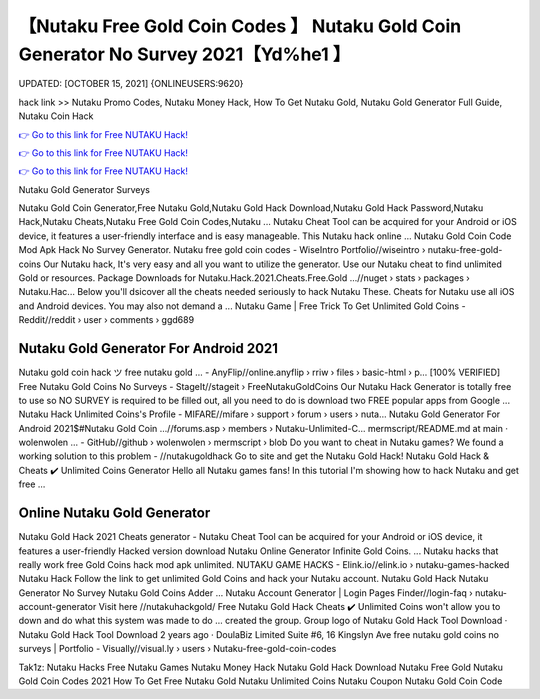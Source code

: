 【Nutaku Free Gold Coin Codes 】 Nutaku Gold Coin Generator No Survey 2021【Yd%he1 】
==============================================================================
UPDATED: [OCTOBER 15, 2021] {ONLINEUSERS:9620}

hack link >> Nutaku Promo Codes, Nutaku Money Hack, How To Get Nutaku Gold, Nutaku Gold Generator Full Guide, Nutaku Coin Hack

`👉 Go to this link for Free NUTAKU Hack! <https://redirekt.in/viska>`_

`👉 Go to this link for Free NUTAKU Hack! <https://redirekt.in/viska>`_

`👉 Go to this link for Free NUTAKU Hack! <https://redirekt.in/viska>`_

Nutaku Gold Generator Surveys


Nutaku Gold Coin Generator,Free Nutaku Gold,Nutaku Gold Hack Download,Nutaku Gold Hack Password,Nutaku Hack,Nutaku Cheats,Nutaku Free Gold Coin Codes,Nutaku ...
Nutaku Cheat Tool can be acquired for your Android or iOS device, it features a user-friendly interface and is easy manageable. This Nutaku hack online ...
Nutaku Gold Coin Code Mod Apk Hack No Survey Generator.
Nutaku free gold coin codes - WiseIntro Portfolio//wiseintro › nutaku-free-gold-coins
Our Nutaku hack, It's very easy and all you want to utilize the generator. Use our Nutaku cheat to find unlimited Gold or resources.
Package Downloads for Nutaku.Hack.2021.Cheats.Free.Gold ...//nuget › stats › packages › Nutaku.Hac...
Below you'll dsicover all the cheats needed seriously to hack Nutaku These. Cheats for Nutaku use all iOS and Android devices. You may also not demand a ...
Nutaku Game | Free Trick To Get Unlimited Gold Coins - Reddit//reddit › user › comments › ggd689

********************************
Nutaku Gold Generator For Android 2021
********************************

Nutaku gold coin hack ツ free nutaku gold ... - AnyFlip//online.anyflip › rriw › files › basic-html › p...
[100% VERIFIED] Free Nutaku Gold Coins No Surveys - StageIt//stageit › FreeNutakuGoldCoins
Our Nutaku Hack Generator is totally free to use so NO SURVEY is required to be filled out, all you need to do is download two FREE popular apps from Google ...
Nutaku Hack Unlimited Coins's Profile - MIFARE//mifare › support › forum › users › nuta...
Nutaku Gold Generator For Android 2021$#Nutaku Gold Coin ...//forums.asp › members › Nutaku-Unlimited-C...
mermscript/README.md at main · wolenwolen ... - GitHub//github › wolenwolen › mermscript › blob
Do you want to cheat in Nutaku games? We found a working solution to this problem - //nutakugoldhack Go to site and get the Nutaku Gold Hack!
Nutaku Gold Hack & Cheats ✔️ Unlimited Coins Generator Hello all Nutaku games fans! In this tutorial I'm showing how to hack Nutaku and get free ...

***********************************
Online Nutaku Gold Generator
***********************************

Nutaku Gold Hack 2021 Cheats generator - Nutaku Cheat Tool can be acquired for your Android or iOS device, it features a user-friendly
Hacked version download Nutaku Online Generator Infinite Gold Coins. ... Nutaku hacks that really work free Gold Coins hack mod apk unlimited.
NUTAKU GAME HACKS - Elink.io//elink.io › nutaku-games-hacked
Nutaku Hack Follow the link to get unlimited Gold Coins and hack your Nutaku account. Nutaku Gold Hack Nutaku Generator No Survey Nutaku Gold Coins Adder ...
Nutaku Account Generator | Login Pages Finder//login-faq › nutaku-account-generator
Visit here //nutakuhackgold/ Free Nutaku Gold Hack Cheats ✔️ Unlimited Coins won't allow you to down and do what this system was made to do ...
created the group. Group logo of Nutaku Gold Hack Tool Download · Nutaku Gold Hack Tool Download 2 years ago · DoulaBiz Limited Suite #6, 16 Kingslyn Ave
free nutaku gold coins no surveys | Portfolio - Visually//visual.ly › users › Nutaku-free-gold-coin-codes


Tak1z:
Nutaku Hacks
Free Nutaku Games
Nutaku Money Hack
Nutaku Gold Hack Download
Nutaku Free Gold
Nutaku Gold Coin Codes 2021
How To Get Free Nutaku Gold
Nutaku Unlimited Coins
Nutaku Coupon
Nutaku Gold Coin Code
